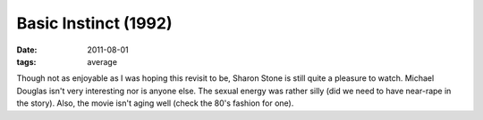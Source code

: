 Basic Instinct (1992)
=====================

:date: 2011-08-01
:tags: average



Though not as enjoyable as I was hoping this revisit to be, Sharon Stone
is still quite a pleasure to watch. Michael Douglas isn't very
interesting nor is anyone else. The sexual energy was rather silly (did
we need to have near-rape in the story). Also, the movie isn't aging
well (check the 80's fashion for one).
